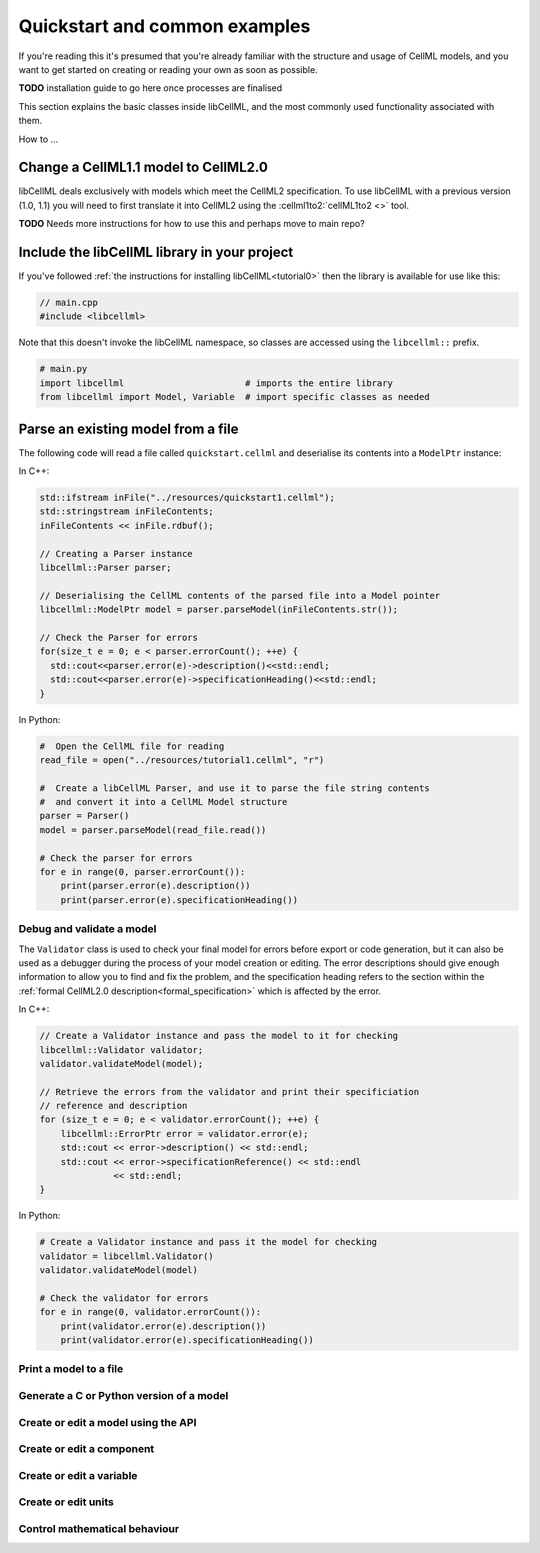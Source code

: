 .. _quickstart:

==============================
Quickstart and common examples
==============================

If you're reading this it's presumed that you're already familiar with the
structure and usage of CellML models, and you want to get started on creating
or reading your own as soon as possible.

**TODO** installation guide to go here once processes are finalised

This section explains the basic classes inside libCellML, and the most commonly
used functionality associated with them.

How to ...


Change a CellML1.1 model to CellML2.0
-------------------------------------
libCellML deals exclusively with models which meet the CellML2 specification.
To use libCellML with a previous version (1.0, 1.1) you will need to first
translate it into CellML2 using the :cellml1to2:`cellML1to2 <>` tool.

**TODO** Needs more instructions for how to use this and perhaps move to main repo?

.. _include_libcellml_library:
Include the libCellML library in your project
---------------------------------------------

If you've followed :ref:`the instructions for installing libCellML<tutorial0>`
then the library is available for use like this:

.. code-block:: cpp

  // main.cpp
  #include <libcellml>

Note that this doesn't invoke the libCellML namespace, so classes are accessed
using the ``libcellml::`` prefix.

.. code-block:: python

  # main.py
  import libcellml                       # imports the entire library
  from libcellml import Model, Variable  # import specific classes as needed


Parse an existing model from a file
-----------------------------------
The following code will read a file called ``quickstart.cellml`` and deserialise
its contents into a ``ModelPtr`` instance:

In C++:

.. code-block:: cpp

    std::ifstream inFile("../resources/quickstart1.cellml");
    std::stringstream inFileContents;
    inFileContents << inFile.rdbuf();

    // Creating a Parser instance
    libcellml::Parser parser;

    // Deserialising the CellML contents of the parsed file into a Model pointer
    libcellml::ModelPtr model = parser.parseModel(inFileContents.str());

    // Check the Parser for errors
    for(size_t e = 0; e < parser.errorCount(); ++e) {
      std::cout<<parser.error(e)->description()<<std::endl;
      std::cout<<parser.error(e)->specificationHeading()<<std::endl;
    }

In Python:

.. code-block:: python

    #  Open the CellML file for reading
    read_file = open("../resources/tutorial1.cellml", "r")

    #  Create a libCellML Parser, and use it to parse the file string contents
    #  and convert it into a CellML Model structure
    parser = Parser()
    model = parser.parseModel(read_file.read())

    # Check the parser for errors
    for e in range(0, parser.errorCount()):
        print(parser.error(e).description())
        print(parser.error(e).specificationHeading())


Debug and validate a model
==========================
The ``Validator`` class is used to check your final model for errors before
export or code generation, but it can also be used as a debugger
during the process of your model creation or editing.  The error descriptions
should give enough information to allow you to find and fix the problem, and
the specification heading refers to the section within the
:ref:`formal CellML2.0 description<formal_specification>` which is affected
by the error.

In C++:

.. code-block:: cpp

    // Create a Validator instance and pass the model to it for checking
    libcellml::Validator validator;
    validator.validateModel(model);

    // Retrieve the errors from the validator and print their specificiation
    // reference and description
    for (size_t e = 0; e < validator.errorCount(); ++e) {
        libcellml::ErrorPtr error = validator.error(e);
        std::cout << error->description() << std::endl;
        std::cout << error->specificationReference() << std::endl
                  << std::endl;
    }

In Python:

.. code-block:: python

    # Create a Validator instance and pass it the model for checking
    validator = libcellml.Validator()
    validator.validateModel(model)

    # Check the validator for errors
    for e in range(0, validator.errorCount()):
        print(validator.error(e).description())
        print(validator.error(e).specificationHeading())


Print a model to a file
==========================================



Generate a C or Python version of a model
==========================================


Create or edit a model using the API
==========================================

Create or edit a component
==========================================

Create or edit a variable
==========================================

Create or edit units
==========================================

Control mathematical behaviour
==========================================
